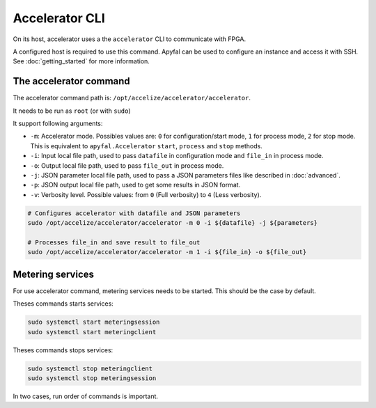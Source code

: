 Accelerator CLI
===============

On its host, accelerator uses a the ``accelerator`` CLI to communicate with
FPGA.

A configured host is required to use this command. Apyfal can be used to
configure an instance and access it with SSH.
See :doc:`getting_started` for more information.

The accelerator command
-----------------------

The accelerator command path is: ``/opt/accelize/accelerator/accelerator``.

It needs to be run as ``root`` (or with ``sudo``)

It support following arguments:

- ``-m``: Accelerator mode. Possibles values are:
  ``0`` for configuration/start mode, ``1`` for process mode, ``2`` for stop
  mode.
  This is equivalent to ``apyfal.Accelerator`` ``start``, ``process`` and
  ``stop`` methods.
- ``-i``: Input local file path, used to pass ``datafile`` in configuration mode
  and ``file_in`` in process mode.
- ``-o``: Output local file path, used to pass ``file_out`` in process mode.
- ``-j``: JSON parameter local file path, used to pass a JSON parameters files
  like described in :doc:`advanced`.
- ``-p``: JSON output local file path, used to get some results in JSON format.
- ``-v``: Verbosity level. Possible values: from ``0`` (Full verbosity) to ``4``
  (Less verbosity).

.. code-block:: bash

    # Configures accelerator with datafile and JSON parameters
    sudo /opt/accelize/accelerator/accelerator -m 0 -i ${datafile} -j ${parameters}

    # Processes file_in and save result to file_out
    sudo /opt/accelize/accelerator/accelerator -m 1 -i ${file_in} -o ${file_out}

Metering services
-----------------

For use accelerator command, metering services needs to be started.
This should be the case by default.

Theses commands starts services:

.. code-block:: bash

    sudo systemctl start meteringsession
    sudo systemctl start meteringclient

Theses commands stops services:

.. code-block:: bash

    sudo systemctl stop meteringclient
    sudo systemctl stop meteringsession

In two cases, run order of commands is important.
